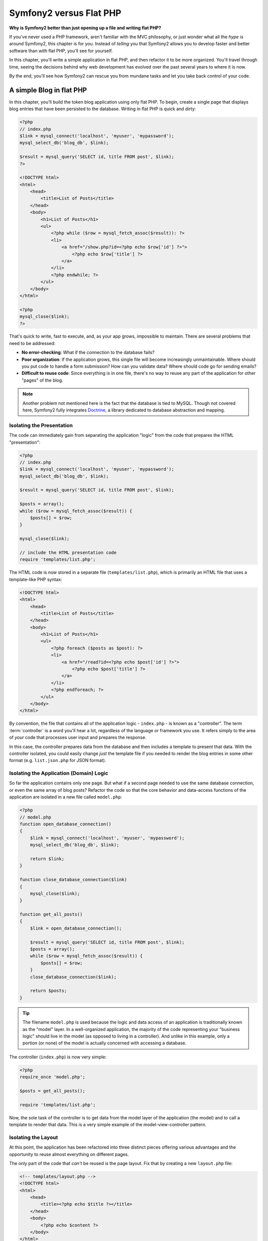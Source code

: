 Symfony2 versus Flat PHP
========================

**Why is Symfony2 better than just opening up a file and writing flat PHP?**

If you've never used a PHP framework, aren't familiar with the MVC philosophy,
or just wonder what all the *hype* is around Symfony2, this chapter is for
you. Instead of *telling* you that Symfony2 allows you to develop faster and
better software than with flat PHP, you'll see for yourself.

In this chapter, you'll write a simple application in flat PHP, and then
refactor it to be more organized. You'll travel through time, seeing the
decisions behind why web development has evolved over the past several years
to where it is now.

By the end, you'll see how Symfony2 can rescue you from mundane tasks and
let you take back control of your code.

A simple Blog in flat PHP
-------------------------

In this chapter, you'll build the token blog application using only flat PHP.
To begin, create a single page that displays blog entries that have been
persisted to the database. Writing in flat PHP is quick and dirty:

.. code-block:: html+php

    <?php
    // index.php
    $link = mysql_connect('localhost', 'myuser', 'mypassword');
    mysql_select_db('blog_db', $link);

    $result = mysql_query('SELECT id, title FROM post', $link);
    ?>

    <!DOCTYPE html>
    <html>
        <head>
            <title>List of Posts</title>
        </head>
        <body>
            <h1>List of Posts</h1>
            <ul>
                <?php while ($row = mysql_fetch_assoc($result)): ?>
                <li>
                    <a href="/show.php?id=<?php echo $row['id'] ?>">
                        <?php echo $row['title'] ?>
                    </a>
                </li>
                <?php endwhile; ?>
            </ul>
        </body>
    </html>

    <?php
    mysql_close($link);
    ?>

That's quick to write, fast to execute, and, as your app grows, impossible
to maintain. There are several problems that need to be addressed:

* **No error-checking**: What if the connection to the database fails?

* **Poor organization**: If the application grows, this single file will become
  increasingly unmaintainable. Where should you put code to handle a form
  submission? How can you validate data? Where should code go for sending
  emails?

* **Difficult to reuse code**: Since everything is in one file, there's no
  way to reuse any part of the application for other "pages" of the blog.

.. note::

    Another problem not mentioned here is the fact that the database is
    tied to MySQL. Though not covered here, Symfony2 fully integrates `Doctrine`_,
    a library dedicated to database abstraction and mapping.

Isolating the Presentation
~~~~~~~~~~~~~~~~~~~~~~~~~~

The code can immediately gain from separating the application "logic" from
the code that prepares the HTML "presentation":

.. code-block:: html+php

    <?php
    // index.php
    $link = mysql_connect('localhost', 'myuser', 'mypassword');
    mysql_select_db('blog_db', $link);

    $result = mysql_query('SELECT id, title FROM post', $link);

    $posts = array();
    while ($row = mysql_fetch_assoc($result)) {
        $posts[] = $row;
    }

    mysql_close($link);

    // include the HTML presentation code
    require 'templates/list.php';

The HTML code is now stored in a separate file (``templates/list.php``), which
is primarily an HTML file that uses a template-like PHP syntax:

.. code-block:: html+php

    <!DOCTYPE html>
    <html>
        <head>
            <title>List of Posts</title>
        </head>
        <body>
            <h1>List of Posts</h1>
            <ul>
                <?php foreach ($posts as $post): ?>
                <li>
                    <a href="/read?id=<?php echo $post['id'] ?>">
                        <?php echo $post['title'] ?>
                    </a>
                </li>
                <?php endforeach; ?>
            </ul>
        </body>
    </html>

By convention, the file that contains all of the application logic - ``index.php`` -
is known as a "controller". The term :term:`controller` is a word you'll hear
a lot, regardless of the language or framework you use. It refers simply
to the area of *your* code that processes user input and prepares the response.

In this case, the controller prepares data from the database and then includes
a template to present that data. With the controller isolated, you could
easily change *just* the template file if you needed to render the blog
entries in some other format (e.g. ``list.json.php`` for JSON format).

Isolating the Application (Domain) Logic
~~~~~~~~~~~~~~~~~~~~~~~~~~~~~~~~~~~~~~~~

So far the application contains only one page. But what if a second page
needed to use the same database connection, or even the same array of blog
posts? Refactor the code so that the core behavior and data-access functions
of the application are isolated in a new file called ``model.php``:

.. code-block:: html+php

    <?php
    // model.php
    function open_database_connection()
    {
        $link = mysql_connect('localhost', 'myuser', 'mypassword');
        mysql_select_db('blog_db', $link);

        return $link;
    }

    function close_database_connection($link)
    {
        mysql_close($link);
    }

    function get_all_posts()
    {
        $link = open_database_connection();

        $result = mysql_query('SELECT id, title FROM post', $link);
        $posts = array();
        while ($row = mysql_fetch_assoc($result)) {
            $posts[] = $row;
        }
        close_database_connection($link);

        return $posts;
    }

.. tip::

   The filename ``model.php`` is used because the logic and data access of
   an application is traditionally known as the "model" layer. In a well-organized
   application, the majority of the code representing your "business logic"
   should live in the model (as opposed to living in a controller). And unlike
   in this example, only a portion (or none) of the model is actually concerned
   with accessing a database.

The controller (``index.php``) is now very simple:

.. code-block:: html+php

    <?php
    require_once 'model.php';

    $posts = get_all_posts();

    require 'templates/list.php';

Now, the sole task of the controller is to get data from the model layer of
the application (the model) and to call a template to render that data.
This is a very simple example of the model-view-controller pattern.

Isolating the Layout
~~~~~~~~~~~~~~~~~~~~

At this point, the application has been refactored into three distinct pieces
offering various advantages and the opportunity to reuse almost everything
on different pages.

The only part of the code that *can't* be reused is the page layout. Fix
that by creating a new ``layout.php`` file:

.. code-block:: html+php

    <!-- templates/layout.php -->
    <!DOCTYPE html>
    <html>
        <head>
            <title><?php echo $title ?></title>
        </head>
        <body>
            <?php echo $content ?>
        </body>
    </html>

The template (``templates/list.php``) can now be simplified to "extend"
the layout:

.. code-block:: html+php

    <?php $title = 'List of Posts' ?>

    <?php ob_start() ?>
        <h1>List of Posts</h1>
        <ul>
            <?php foreach ($posts as $post): ?>
            <li>
                <a href="/read?id=<?php echo $post['id'] ?>">
                    <?php echo $post['title'] ?>
                </a>
            </li>
            <?php endforeach; ?>
        </ul>
    <?php $content = ob_get_clean() ?>

    <?php include 'layout.php' ?>

You've now introduced a methodology that allows for the reuse of the
layout. Unfortunately, to accomplish this, you're forced to use a few ugly
PHP functions (``ob_start()``, ``ob_get_clean()``) in the template. Symfony2
uses a Templating component that allows this to be accomplished cleanly
and easily. You'll see it in action shortly.

Adding a Blog "show" Page
-------------------------

The blog "list" page has now been refactored so that the code is better-organized
and reusable. To prove it, add a blog "show" page, which displays an individual
blog post identified by an ``id`` query parameter.

To begin, create a new function in the ``model.php`` file that retrieves
an individual blog result based on a given id::

    // model.php
    function get_post_by_id($id)
    {
        $link = open_database_connection();

        $id = intval($id);
        $query = 'SELECT date, title, body FROM post WHERE id = '.$id;
        $result = mysql_query($query);
        $row = mysql_fetch_assoc($result);

        close_database_connection($link);

        return $row;
    }

Next, create a new file called ``show.php`` - the controller for this new
page:

.. code-block:: html+php

    <?php
    require_once 'model.php';

    $post = get_post_by_id($_GET['id']);

    require 'templates/show.php';

Finally, create the new template file - ``templates/show.php`` - to render
the individual blog post:

.. code-block:: html+php

    <?php $title = $post['title'] ?>

    <?php ob_start() ?>
        <h1><?php echo $post['title'] ?></h1>

        <div class="date"><?php echo $post['date'] ?></div>
        <div class="body">
            <?php echo $post['body'] ?>
        </div>
    <?php $content = ob_get_clean() ?>

    <?php include 'layout.php' ?>

Creating the second page is now very easy and no code is duplicated. Still,
this page introduces even more lingering problems that a framework can solve
for you. For example, a missing or invalid ``id`` query parameter will cause
the page to crash. It would be better if this caused a 404 page to be rendered,
but this can't really be done easily yet. Worse, had you forgotten to clean
the ``id`` parameter via the ``intval()`` function, your
entire database would be at risk for an SQL injection attack.

Another major problem is that each individual controller file must include
the ``model.php`` file. What if each controller file suddenly needed to include
an additional file or perform some other global task (e.g. enforce security)?
As it stands now, that code would need to be added to every controller file.
If you forget to include something in one file, hopefully it doesn't relate
to security...

A "Front Controller" to the Rescue
----------------------------------

The solution is to use a :term:`front controller`: a single PHP file through
which *all* requests are processed. With a front controller, the URIs for the
application change slightly, but start to become more flexible:

.. code-block:: text

    Without a front controller
    /index.php          => Blog post list page (index.php executed)
    /show.php           => Blog post show page (show.php executed)

    With index.php as the front controller
    /index.php          => Blog post list page (index.php executed)
    /index.php/show     => Blog post show page (index.php executed)

.. tip::
    The ``index.php`` portion of the URI can be removed if using Apache
    rewrite rules (or equivalent). In that case, the resulting URI of the
    blog show page would be simply ``/show``.

When using a front controller, a single PHP file (``index.php`` in this case)
renders *every* request. For the blog post show page, ``/index.php/show`` will
actually execute the ``index.php`` file, which is now responsible for routing
requests internally based on the full URI. As you'll see, a front controller
is a very powerful tool.

Creating the Front Controller
~~~~~~~~~~~~~~~~~~~~~~~~~~~~~

You're about to take a **big** step with the application. With one file handling
all requests, you can centralize things such as security handling, configuration
loading, and routing. In this application, ``index.php`` must now be smart
enough to render the blog post list page *or* the blog post show page based
on the requested URI:

.. code-block:: html+php

    <?php
    // index.php

    // load and initialize any global libraries
    require_once 'model.php';
    require_once 'controllers.php';

    // route the request internally
    $uri = $_SERVER['REQUEST_URI'];
    if ('/index.php' == $uri) {
        list_action();
    } elseif ('/index.php/show' == $uri && isset($_GET['id'])) {
        show_action($_GET['id']);
    } else {
        header('Status: 404 Not Found');
        echo '<html><body><h1>Page Not Found</h1></body></html>';
    }

For organization, both controllers (formerly ``index.php`` and ``show.php``)
are now PHP functions and each has been moved into a separate file, ``controllers.php``:

.. code-block:: php

    function list_action()
    {
        $posts = get_all_posts();
        require 'templates/list.php';
    }

    function show_action($id)
    {
        $post = get_post_by_id($id);
        require 'templates/show.php';
    }

As a front controller, ``index.php`` has taken on an entirely new role, one
that includes loading the core libraries and routing the application so that
one of the two controllers (the ``list_action()`` and ``show_action()``
functions) is called. In reality, the front controller is beginning to look and
act a lot like Symfony2's mechanism for handling and routing requests.

.. tip::

   Another advantage of a front controller is flexible URLs. Notice that
   the URL to the blog post show page could be changed from ``/show`` to ``/read``
   by changing code in only one location. Before, an entire file needed to
   be renamed. In Symfony2, URLs are even more flexible.

By now, the application has evolved from a single PHP file into a structure
that is organized and allows for code reuse. You should be happier, but far
from satisfied. For example, the "routing" system is fickle, and wouldn't
recognize that the list page (``/index.php``) should be accessible also via ``/``
(if Apache rewrite rules were added). Also, instead of developing the blog,
a lot of time is being spent working on the "architecture" of the code (e.g.
routing, calling controllers, templates, etc.). More time will need to be
spent to handle form submissions, input validation, logging and security.
Why should you have to reinvent solutions to all these routine problems?

Add a Touch of Symfony2
~~~~~~~~~~~~~~~~~~~~~~~

Symfony2 to the rescue. Before actually using Symfony2, you need to download
it. This can be done by using Composer, which takes care of downloading the
correct version and all its dependencies and provides an autoloader. An
autoloader is a tool that makes it possible to start using PHP classes
without explicitly including the file containing the class.

In your root directory, create a ``composer.json`` file with the following
content:

.. code-block:: json

    {
        "require": {
            "symfony/symfony": "2.4.*"
        },
        "autoload": {
            "files": ["model.php","controllers.php"]
        }
    }

Next, `download Composer`_ and then run the following command, which will download Symfony
into a vendor/ directory:

.. code-block:: bash

    $ php composer.phar install

Beside downloading your dependencies, Composer generates a ``vendor/autoload.php`` file,
which takes care of autoloading for all the files in the Symfony Framework as well as
the files mentioned in the autoload section of your ``composer.json``.

Core to Symfony's philosophy is the idea that an application's main job is
to interpret each request and return a response. To this end, Symfony2 provides
both a :class:`Symfony\\Component\\HttpFoundation\\Request` and a
:class:`Symfony\\Component\\HttpFoundation\\Response` class. These classes are
object-oriented representations of the raw HTTP request being processed and
the HTTP response being returned. Use them to improve the blog:

.. code-block:: html+php

    <?php
    // index.php
    require_once 'vendor/autoload.php';

    use Symfony\Component\HttpFoundation\Request;
    use Symfony\Component\HttpFoundation\Response;

    $request = Request::createFromGlobals();

    $uri = $request->getPathInfo();
    if ('/' == $uri) {
        $response = list_action();
    } elseif ('/show' == $uri && $request->query->has('id')) {
        $response = show_action($request->query->get('id'));
    } else {
        $html = '<html><body><h1>Page Not Found</h1></body></html>';
        $response = new Response($html, Response::HTTP_NOT_FOUND);
    }

    // echo the headers and send the response
    $response->send();

.. versionadded:: 2.4
    Support for HTTP status code constants was added in Symfony 2.4.

The controllers are now responsible for returning a ``Response`` object.
To make this easier, you can add a new ``render_template()`` function, which,
incidentally, acts quite a bit like the Symfony2 templating engine:

.. code-block:: php

    // controllers.php
    use Symfony\Component\HttpFoundation\Response;

    function list_action()
    {
        $posts = get_all_posts();
        $html = render_template('templates/list.php', array('posts' => $posts));

        return new Response($html);
    }

    function show_action($id)
    {
        $post = get_post_by_id($id);
        $html = render_template('templates/show.php', array('post' => $post));

        return new Response($html);
    }

    // helper function to render templates
    function render_template($path, array $args)
    {
        extract($args);
        ob_start();
        require $path;
        $html = ob_get_clean();

        return $html;
    }

By bringing in a small part of Symfony2, the application is more flexible and
reliable. The ``Request`` provides a dependable way to access information
about the HTTP request. Specifically, the ``getPathInfo()`` method returns
a cleaned URI (always returning ``/show`` and never ``/index.php/show``).
So, even if the user goes to ``/index.php/show``, the application is intelligent
enough to route the request through ``show_action()``.

The ``Response`` object gives flexibility when constructing the HTTP response,
allowing HTTP headers and content to be added via an object-oriented interface.
And while the responses in this application are simple, this flexibility
will pay dividends as your application grows.

The Sample Application in Symfony2
~~~~~~~~~~~~~~~~~~~~~~~~~~~~~~~~~~

The blog has come a *long* way, but it still contains a lot of code for such
a simple application. Along the way, you've made a simple routing
system and a method using ``ob_start()`` and ``ob_get_clean()`` to render
templates. If, for some reason, you needed to continue building this "framework"
from scratch, you could at least use Symfony's standalone `Routing`_ and
`Templating`_ components, which already solve these problems.

Instead of re-solving common problems, you can let Symfony2 take care of
them for you. Here's the same sample application, now built in Symfony2::

    // src/Acme/BlogBundle/Controller/BlogController.php
    namespace Acme\BlogBundle\Controller;

    use Symfony\Bundle\FrameworkBundle\Controller\Controller;

    class BlogController extends Controller
    {
        public function listAction()
        {
            $posts = $this->get('doctrine')
                ->getManager()
                ->createQuery('SELECT p FROM AcmeBlogBundle:Post p')
                ->execute();

            return $this->render(
                'AcmeBlogBundle:Blog:list.html.php',
                array('posts' => $posts)
            );
        }

        public function showAction($id)
        {
            $post = $this->get('doctrine')
                ->getManager()
                ->getRepository('AcmeBlogBundle:Post')
                ->find($id);

            if (!$post) {
                // cause the 404 page not found to be displayed
                throw $this->createNotFoundException();
            }

            return $this->render(
                'AcmeBlogBundle:Blog:show.html.php',
                array('post' => $post)
            );
        }
    }

The two controllers are still lightweight. Each uses the :doc:`Doctrine ORM library </book/doctrine>`
to retrieve objects from the database and the Templating component to
render a template and return a ``Response`` object. The list template is
now quite a bit simpler:

.. code-block:: html+php

    <!-- src/Acme/BlogBundle/Resources/views/Blog/list.html.php -->
    <?php $view->extend('::layout.html.php') ?>

    <?php $view['slots']->set('title', 'List of Posts') ?>

    <h1>List of Posts</h1>
    <ul>
        <?php foreach ($posts as $post): ?>
        <li>
            <a href="<?php echo $view['router']->generate(
                'blog_show',
                array('id' => $post->getId())
            ) ?>">
                <?php echo $post->getTitle() ?>
            </a>
        </li>
        <?php endforeach; ?>
    </ul>

The layout is nearly identical:

.. code-block:: html+php

    <!-- app/Resources/views/layout.html.php -->
    <!DOCTYPE html>
    <html>
        <head>
            <title><?php echo $view['slots']->output(
                'title',
                'Default title'
            ) ?></title>
        </head>
        <body>
            <?php echo $view['slots']->output('_content') ?>
        </body>
    </html>

.. note::

    The show template is left as an exercise, as it should be trivial to
    create based on the list template.

When Symfony2's engine (called the ``Kernel``) boots up, it needs a map so
that it knows which controllers to execute based on the request information.
A routing configuration map provides this information in a readable format:

.. code-block:: yaml

    # app/config/routing.yml
    blog_list:
        path:     /blog
        defaults: { _controller: AcmeBlogBundle:Blog:list }

    blog_show:
        path:     /blog/show/{id}
        defaults: { _controller: AcmeBlogBundle:Blog:show }

Now that Symfony2 is handling all the mundane tasks, the front controller
is dead simple. And since it does so little, you'll never have to touch
it once it's created (and if you use a Symfony2 distribution, you won't
even need to create it!)::

    // web/app.php
    require_once __DIR__.'/../app/bootstrap.php';
    require_once __DIR__.'/../app/AppKernel.php';

    use Symfony\Component\HttpFoundation\Request;

    $kernel = new AppKernel('prod', false);
    $kernel->handle(Request::createFromGlobals())->send();

The front controller's only job is to initialize Symfony2's engine (``Kernel``)
and pass it a ``Request`` object to handle. Symfony2's core then uses the
routing map to determine which controller to call. Just like before, the
controller method is responsible for returning the final ``Response`` object.
There's really not much else to it.

For a visual representation of how Symfony2 handles each request, see the
:ref:`request flow diagram <request-flow-figure>`.

Where Symfony2 Delivers
~~~~~~~~~~~~~~~~~~~~~~~

In the upcoming chapters, you'll learn more about how each piece of Symfony
works and the recommended organization of a project. For now, have a look
at how migrating the blog from flat PHP to Symfony2 has improved life:

* Your application now has **clear and consistently organized code** (though
  Symfony doesn't force you into this). This promotes **reusability** and
  allows for new developers to be productive in your project more quickly;

* 100% of the code you write is for *your* application. You **don't need
  to develop or maintain low-level utilities** such as :ref:`autoloading <autoloading-introduction-sidebar>`,
  :doc:`routing </book/routing>`, or rendering :doc:`controllers </book/controller>`;

* Symfony2 gives you **access to open source tools** such as Doctrine and the
  Templating, Security, Form, Validation and Translation components (to name
  a few);

* The application now enjoys **fully-flexible URLs** thanks to the Routing
  component;

* Symfony2's HTTP-centric architecture gives you access to powerful tools
  such as **HTTP caching** powered by **Symfony2's internal HTTP cache** or
  more powerful tools such as `Varnish`_. This is covered in a later chapter
  all about :doc:`caching </book/http_cache>`.

And perhaps best of all, by using Symfony2, you now have access to a whole
set of **high-quality open source tools developed by the Symfony2 community**!
A good selection of Symfony2 community tools can be found on `KnpBundles.com`_.

Better templates
----------------

If you choose to use it, Symfony2 comes standard with a templating engine
called `Twig`_ that makes templates faster to write and easier to read.
It means that the sample application could contain even less code! Take,
for example, the list template written in Twig:

.. code-block:: html+jinja

    {# src/Acme/BlogBundle/Resources/views/Blog/list.html.twig #}
    {% extends "::layout.html.twig" %}

    {% block title %}List of Posts{% endblock %}

    {% block body %}
        <h1>List of Posts</h1>
        <ul>
            {% for post in posts %}
            <li>
                <a href="{{ path('blog_show', {'id': post.id}) }}">
                    {{ post.title }}
                </a>
            </li>
            {% endfor %}
        </ul>
    {% endblock %}

The corresponding ``layout.html.twig`` template is also easier to write:

.. code-block:: html+jinja

    {# app/Resources/views/layout.html.twig #}
    <!DOCTYPE html>
    <html>
        <head>
            <title>{% block title %}Default title{% endblock %}</title>
        </head>
        <body>
            {% block body %}{% endblock %}
        </body>
    </html>

Twig is well-supported in Symfony2. And while PHP templates will always
be supported in Symfony2, the many advantages of Twig will continue to
be discussed. For more information, see the :doc:`templating chapter </book/templating>`.

Learn more from the Cookbook
----------------------------

* :doc:`/cookbook/templating/PHP`
* :doc:`/cookbook/controller/service`

.. _`Doctrine`: http://www.doctrine-project.org
.. _`download Composer`: http://getcomposer.org/download/
.. _`Routing`: https://github.com/symfony/Routing
.. _`Templating`: https://github.com/symfony/Templating
.. _`KnpBundles.com`: http://knpbundles.com/
.. _`Twig`: http://twig.sensiolabs.org
.. _`Varnish`: https://www.varnish-cache.org/
.. _`PHPUnit`: http://www.phpunit.de
